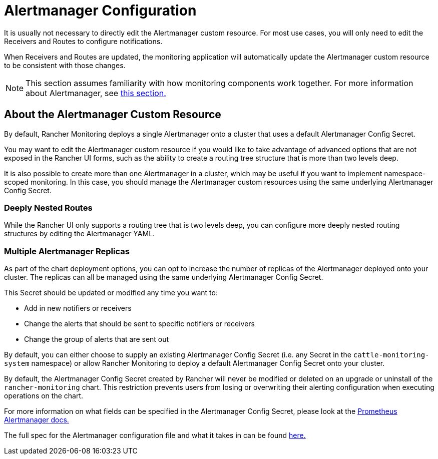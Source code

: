 = Alertmanager Configuration

It is usually not necessary to directly edit the Alertmanager custom resource. For most use cases, you will only need to edit the Receivers and Routes to configure notifications.

When Receivers and Routes are updated, the monitoring application will automatically update the Alertmanager custom resource to be consistent with those changes.

[NOTE]
====

This section assumes familiarity with how monitoring components work together. For more information about Alertmanager, see xref:observability/monitoring-and-dashboards/how-monitoring-works.adoc#_3_how_alertmanager_works[this section.]
====


== About the Alertmanager Custom Resource

By default, Rancher Monitoring deploys a single Alertmanager onto a cluster that uses a default Alertmanager Config Secret.

You may want to edit the Alertmanager custom resource if you would like to take advantage of advanced options that are not exposed in the Rancher UI forms, such as the ability to create a routing tree structure that is more than two levels deep.

It is also possible to create more than one Alertmanager in a cluster, which may be useful if you want to implement namespace-scoped monitoring. In this case, you should manage the Alertmanager custom resources  using the same underlying Alertmanager Config Secret.

=== Deeply Nested Routes

While the Rancher UI only supports a routing tree that is two levels deep, you can configure more deeply nested routing structures by editing the Alertmanager YAML.

=== Multiple Alertmanager Replicas

As part of the chart deployment options, you can opt to increase the number of replicas of the Alertmanager deployed onto your cluster. The replicas can all be managed using the same underlying Alertmanager Config Secret.

This Secret should be updated or modified any time you want to:

* Add in new notifiers or receivers
* Change the alerts that should be sent to specific notifiers or receivers
* Change the group of alerts that are sent out

By default, you can either choose to supply an existing Alertmanager Config Secret (i.e. any Secret in the `cattle-monitoring-system` namespace) or allow Rancher Monitoring to deploy a default Alertmanager Config Secret onto your cluster.

By default, the Alertmanager Config Secret created by Rancher will never be modified or deleted on an upgrade or uninstall of the `rancher-monitoring` chart. This restriction prevents users from losing or overwriting their alerting configuration when executing operations on the chart.

For more information on what fields can be specified in the Alertmanager Config Secret, please look at the https://prometheus.io/docs/alerting/latest/alertmanager/[Prometheus Alertmanager docs.]

The full spec for the Alertmanager configuration file and what it takes in can be found https://prometheus.io/docs/alerting/latest/configuration/#configuration-file[here.]
